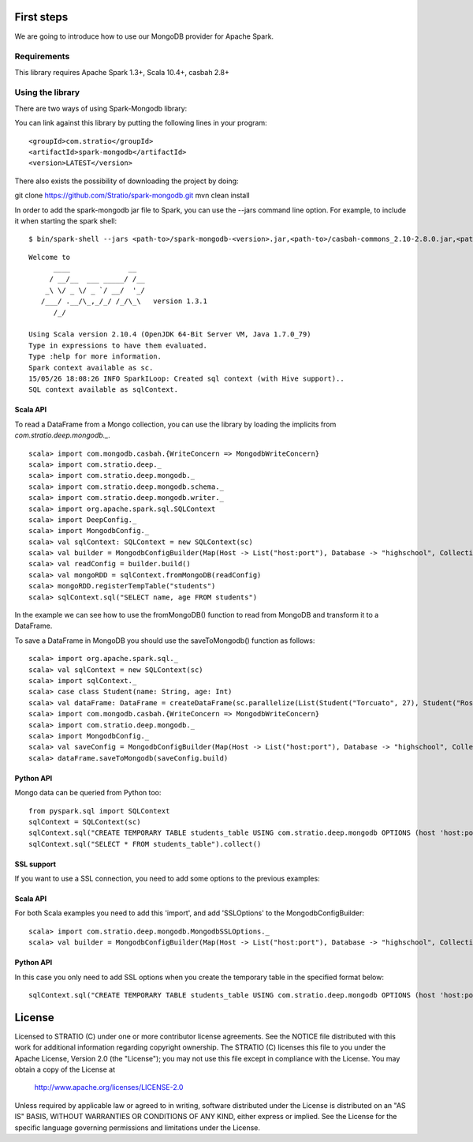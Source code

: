 First steps
***********

We are going to introduce how to use our MongoDB provider for Apache Spark.

Requirements
============
This library requires Apache Spark 1.3+, Scala 10.4+, casbah 2.8+

Using the library
=================

There are two ways of using Spark-Mongodb library:

You can link against this library by putting the following lines in your program:

::

<groupId>com.stratio</groupId>
<artifactId>spark-mongodb</artifactId>
<version>LATEST</version>

There also exists the possibility of downloading the project by doing:

::

git clone https://github.com/Stratio/spark-mongodb.git
mvn clean install

In order to add the spark-mongodb jar file to Spark, you can use the --jars command line option.
For example, to include it when starting the spark shell:

::

$ bin/spark-shell --jars <path-to>/spark-mongodb-<version>.jar,<path-to>/casbah-commons_2.10-2.8.0.jar,<path-to>/casbah-core_2.10-2.8.0.jar,<path-to>/casbah-query_2.10-2.8.0.jar,<path-to>/mongo-java-driver-2.13.0.jar

::

 Welcome to
       ____              __
      / __/__  ___ _____/ /__
     _\ \/ _ \/ _ `/ __/  '_/
    /___/ .__/\_,_/_/ /_/\_\   version 1.3.1
       /_/
 
 Using Scala version 2.10.4 (OpenJDK 64-Bit Server VM, Java 1.7.0_79)
 Type in expressions to have them evaluated.
 Type :help for more information.
 Spark context available as sc.
 15/05/26 18:08:26 INFO SparkILoop: Created sql context (with Hive support)..
 SQL context available as sqlContext.



Scala API
---------

To read a DataFrame from a Mongo collection, you can use the library by loading the implicits from `com.stratio.deep.mongodb._`.

::

 scala> import com.mongodb.casbah.{WriteConcern => MongodbWriteConcern}
 scala> import com.stratio.deep._
 scala> import com.stratio.deep.mongodb._
 scala> import com.stratio.deep.mongodb.schema._
 scala> import com.stratio.deep.mongodb.writer._
 scala> import org.apache.spark.sql.SQLContext
 scala> import DeepConfig._
 scala> import MongodbConfig._
 scala> val sqlContext: SQLContext = new SQLContext(sc)
 scala> val builder = MongodbConfigBuilder(Map(Host -> List("host:port"), Database -> "highschool", Collection -> "students", SamplingRatio -> 1.0, WriteConcern -> MongodbWriteConcern.Normal))
 scala> val readConfig = builder.build()
 scala> val mongoRDD = sqlContext.fromMongoDB(readConfig)
 scala> mongoRDD.registerTempTable("students")
 scala> sqlContext.sql("SELECT name, age FROM students")


In the example we can see how to use the fromMongoDB() function to read from MongoDB and transform it to a DataFrame.

To save a DataFrame in MongoDB you should use the saveToMongodb() function as follows:

::

 scala> import org.apache.spark.sql._
 scala> val sqlContext = new SQLContext(sc)
 scala> import sqlContext._
 scala> case class Student(name: String, age: Int)
 scala> val dataFrame: DataFrame = createDataFrame(sc.parallelize(List(Student("Torcuato", 27), Student("Rosalinda", 34))))
 scala> import com.mongodb.casbah.{WriteConcern => MongodbWriteConcern}
 scala> import com.stratio.deep.mongodb._
 scala> import MongodbConfig._
 scala> val saveConfig = MongodbConfigBuilder(Map(Host -> List("host:port"), Database -> "highschool", Collection -> "students", SamplingRatio -> 1.0, WriteConcern -> MongodbWriteConcern.Normal, SplitSize -> 8, SplitKey -> "_id", SplitSize -> 8, SplitKey -> "_id"))
 scala> dataFrame.saveToMongodb(saveConfig.build)


Python API
----------

Mongo data can be queried from Python too:

::

 from pyspark.sql import SQLContext
 sqlContext = SQLContext(sc)
 sqlContext.sql("CREATE TEMPORARY TABLE students_table USING com.stratio.deep.mongodb OPTIONS (host 'host:port', database 'highschool', collection 'students')")
 sqlContext.sql("SELECT * FROM students_table").collect()


SSL support
-----------

If you want to use a SSL connection, you need to add some options to the previous examples:

Scala API 
---------

For both Scala examples you need to add this 'import', and add 'SSLOptions' to the MongodbConfigBuilder:

::

 scala> import com.stratio.deep.mongodb.MongodbSSLOptions._
 scala> val builder = MongodbConfigBuilder(Map(Host -> List("host:port"), Database -> "highschool", Collection -> "students", SamplingRatio -> 1.0, WriteConcern -> MongodbWriteConcern.Normal, SSLOptions -> MongodbSSLOptions("<path-to>/keyStoreFile.keystore","keyStorePassword","<path-to>/trustStoreFile.keystore","trustStorePassword")))


Python API 
----------
In this case you only need to add SSL options when you create the temporary table in the specified format below:

::

 sqlContext.sql("CREATE TEMPORARY TABLE students_table USING com.stratio.deep.mongodb OPTIONS (host 'host:port', database 'databaseName', collection 'collectionName', ssloptions '<path-to>/keyStoreFile.keystore,keyStorePassword,<path-to>/trustStoreFile.keystore,trustStorePassword')")


License
*******

Licensed to STRATIO (C) under one or more contributor license agreements.
See the NOTICE file distributed with this work for additional information
regarding copyright ownership.  The STRATIO (C) licenses this file
to you under the Apache License, Version 2.0 (the
"License"); you may not use this file except in compliance
with the License.  You may obtain a copy of the License at

  http://www.apache.org/licenses/LICENSE-2.0
 
Unless required by applicable law or agreed to in writing,
software distributed under the License is distributed on an
"AS IS" BASIS, WITHOUT WARRANTIES OR CONDITIONS OF ANY
KIND, either express or implied.  See the License for the
specific language governing permissions and limitations
under the License.

